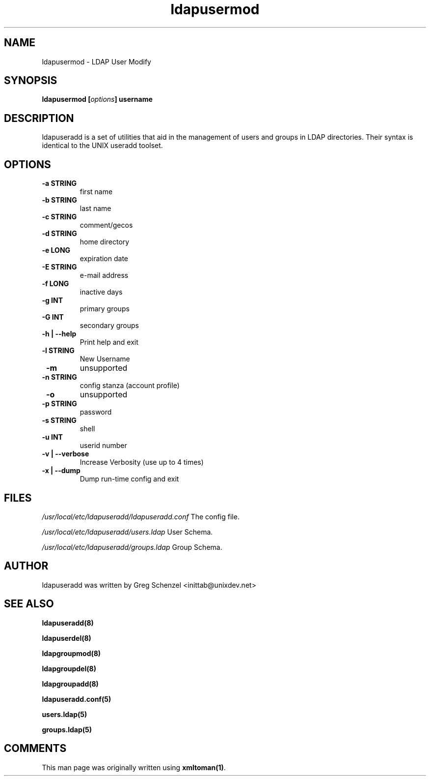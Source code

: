 .TH ldapusermod 8 User Manuals
.SH NAME
ldapusermod \- LDAP User Modify
.SH SYNOPSIS
\fBldapusermod [\fIoptions\fB] username
\f1
.SH DESCRIPTION
ldapuseradd is a set of utilities that aid in the management of users and groups in LDAP directories. Their syntax is identical to the UNIX useradd toolset. 
.SH OPTIONS
.TP
\fB -a STRING\f1
first name
.TP
\fB -b STRING\f1
last name
.TP
\fB -c STRING\f1
comment/gecos
.TP
\fB -d STRING\f1
home directory
.TP
\fB -e LONG\f1
expiration date
.TP
\fB -E STRING\f1
e-mail address
.TP
\fB -f LONG\f1
inactive days
.TP
\fB -g INT\f1
primary groups
.TP
\fB -G INT\f1
secondary groups
.TP
\fB -h | --help\f1
Print help and exit
.TP
\fB -l STRING\f1
New Username
.TP
\fB -m\f1
unsupported
.TP
\fB -n STRING\f1
config stanza (account profile)
.TP
\fB -o\f1
unsupported
.TP
\fB -p STRING\f1
password
.TP
\fB -s STRING\f1
shell
.TP
\fB -u INT\f1
userid number
.TP
\fB -v | --verbose\f1
Increase Verbosity (use up to 4 times)
.TP
\fB -x | --dump\f1
Dump run-time config and exit
.SH FILES
\fI/usr/local/etc/ldapuseradd/ldapuseradd.conf\f1 The config file.

\fI/usr/local/etc/ldapuseradd/users.ldap\f1 User Schema.

\fI/usr/local/etc/ldapuseradd/groups.ldap\f1 Group Schema.
.SH AUTHOR
ldapuseradd was written by Greg Schenzel <inittab@unixdev.net>
.SH SEE ALSO
\fBldapuseradd(8)\f1

\fBldapuserdel(8)\f1

\fBldapgroupmod(8)\f1

\fBldapgroupdel(8)\f1

\fBldapgroupadd(8)\f1

\fBldapuseradd.conf(5)\f1

\fBusers.ldap(5)\f1

\fBgroups.ldap(5)\f1
.SH COMMENTS
This man page was originally written using \fBxmltoman(1)\f1.
